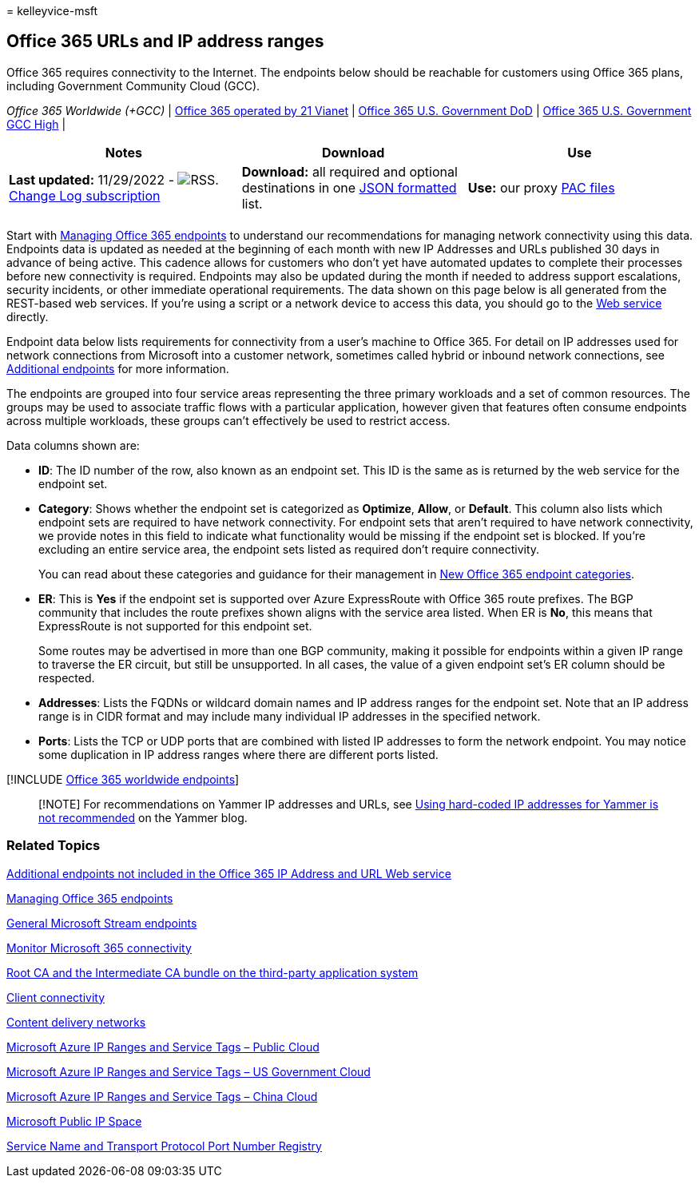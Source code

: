 = 
kelleyvice-msft

== Office 365 URLs and IP address ranges

Office 365 requires connectivity to the Internet. The endpoints below
should be reachable for customers using Office 365 plans, including
Government Community Cloud (GCC).

_Office 365 Worldwide (+GCC)_ |
link:urls-and-ip-address-ranges-21vianet.md[Office 365 operated by 21
Vianet] | link:microsoft-365-u-s-government-dod-endpoints.md[Office 365
U.S. Government DoD] |
link:microsoft-365-u-s-government-gcc-high-endpoints.md[Office 365 U.S.
Government GCC High] |

[width="100%",cols="34%,33%,33%",options="header",]
|===
|Notes |Download |Use
|*Last updated:* 11/29/2022 -
image:../media/5dc6bb29-25db-4f44-9580-77c735492c4b.png[RSS.]
https://endpoints.office.com/version/worldwide?allversions=true&format=rss&clientrequestid=b10c5ed1-bad1-445f-b386-b919946339a7[Change
Log subscription] |*Download:* all required and optional destinations in
one
https://endpoints.office.com/endpoints/worldwide?clientrequestid=b10c5ed1-bad1-445f-b386-b919946339a7[JSON
formatted] list. |*Use:* our proxy
link:managing-office-365-endpoints.md#pacfiles[PAC files]

| | |
|===

Start with link:managing-office-365-endpoints.md[Managing Office 365
endpoints] to understand our recommendations for managing network
connectivity using this data. Endpoints data is updated as needed at the
beginning of each month with new IP Addresses and URLs published 30 days
in advance of being active. This cadence allows for customers who don’t
yet have automated updates to complete their processes before new
connectivity is required. Endpoints may also be updated during the month
if needed to address support escalations, security incidents, or other
immediate operational requirements. The data shown on this page below is
all generated from the REST-based web services. If you’re using a script
or a network device to access this data, you should go to the
link:microsoft-365-ip-web-service.md[Web service] directly.

Endpoint data below lists requirements for connectivity from a user’s
machine to Office 365. For detail on IP addresses used for network
connections from Microsoft into a customer network, sometimes called
hybrid or inbound network connections, see
link:additional-office365-ip-addresses-and-urls.md[Additional endpoints]
for more information.

The endpoints are grouped into four service areas representing the three
primary workloads and a set of common resources. The groups may be used
to associate traffic flows with a particular application, however given
that features often consume endpoints across multiple workloads, these
groups can’t effectively be used to restrict access.

Data columns shown are:

* *ID*: The ID number of the row, also known as an endpoint set. This ID
is the same as is returned by the web service for the endpoint set.
* *Category*: Shows whether the endpoint set is categorized as
*Optimize*, *Allow*, or *Default*. This column also lists which endpoint
sets are required to have network connectivity. For endpoint sets that
aren’t required to have network connectivity, we provide notes in this
field to indicate what functionality would be missing if the endpoint
set is blocked. If you’re excluding an entire service area, the endpoint
sets listed as required don’t require connectivity.
+
You can read about these categories and guidance for their management in
link:microsoft-365-network-connectivity-principles.md#new-office-365-endpoint-categories[New
Office 365 endpoint categories].
* *ER*: This is *Yes* if the endpoint set is supported over Azure
ExpressRoute with Office 365 route prefixes. The BGP community that
includes the route prefixes shown aligns with the service area listed.
When ER is *No*, this means that ExpressRoute is not supported for this
endpoint set.
+
Some routes may be advertised in more than one BGP community, making it
possible for endpoints within a given IP range to traverse the ER
circuit, but still be unsupported. In all cases, the value of a given
endpoint set’s ER column should be respected.
* *Addresses*: Lists the FQDNs or wildcard domain names and IP address
ranges for the endpoint set. Note that an IP address range is in CIDR
format and may include many individual IP addresses in the specified
network.
* *Ports*: Lists the TCP or UDP ports that are combined with listed IP
addresses to form the network endpoint. You may notice some duplication
in IP address ranges where there are different ports listed.

{empty}[!INCLUDE
link:../includes/office-365-worldwide-endpoints.md[Office 365 worldwide
endpoints]]

____
[!NOTE] For recommendations on Yammer IP addresses and URLs, see
https://techcommunity.microsoft.com/t5/Yammer-Blog/Using-hard-coded-IP-addresses-for-Yammer-is-not-recommended/ba-p/276592[Using
hard-coded IP addresses for Yammer is not recommended] on the Yammer
blog.
____

=== Related Topics

link:additional-office365-ip-addresses-and-urls.md[Additional endpoints
not included in the Office 365 IP Address and URL Web service]

link:managing-office-365-endpoints.md[Managing Office 365 endpoints]

link:/stream/network-overview#general-microsoft-stream-endpoints[General
Microsoft Stream endpoints]

link:./monitor-connectivity.md[Monitor Microsoft 365 connectivity]

link:../compliance/encryption-office-365-certificate-chains.md[Root CA
and the Intermediate CA bundle on the third-party application system]

https://support.office.com/article/client-connectivity-4232abcf-4ae5-43aa-bfa1-9a078a99c78b[Client
connectivity]

https://support.office.com/article/content-delivery-networks-0140f704-6614-49bb-aa6c-89b75dcd7f1f[Content
delivery networks]

https://www.microsoft.com/download/details.aspx?id=56519[Microsoft Azure
IP Ranges and Service Tags – Public Cloud]

https://www.microsoft.com/download/details.aspx?id=57063[Microsoft Azure
IP Ranges and Service Tags – US Government Cloud]

https://www.microsoft.com/download/details.aspx?id=57062[Microsoft Azure
IP Ranges and Service Tags – China Cloud]

https://www.microsoft.com/download/details.aspx?id=53602[Microsoft
Public IP Space]

https://www.iana.org/assignments/service-names-port-numbers/service-names-port-numbers.xhtml[Service
Name and Transport Protocol Port Number Registry]
